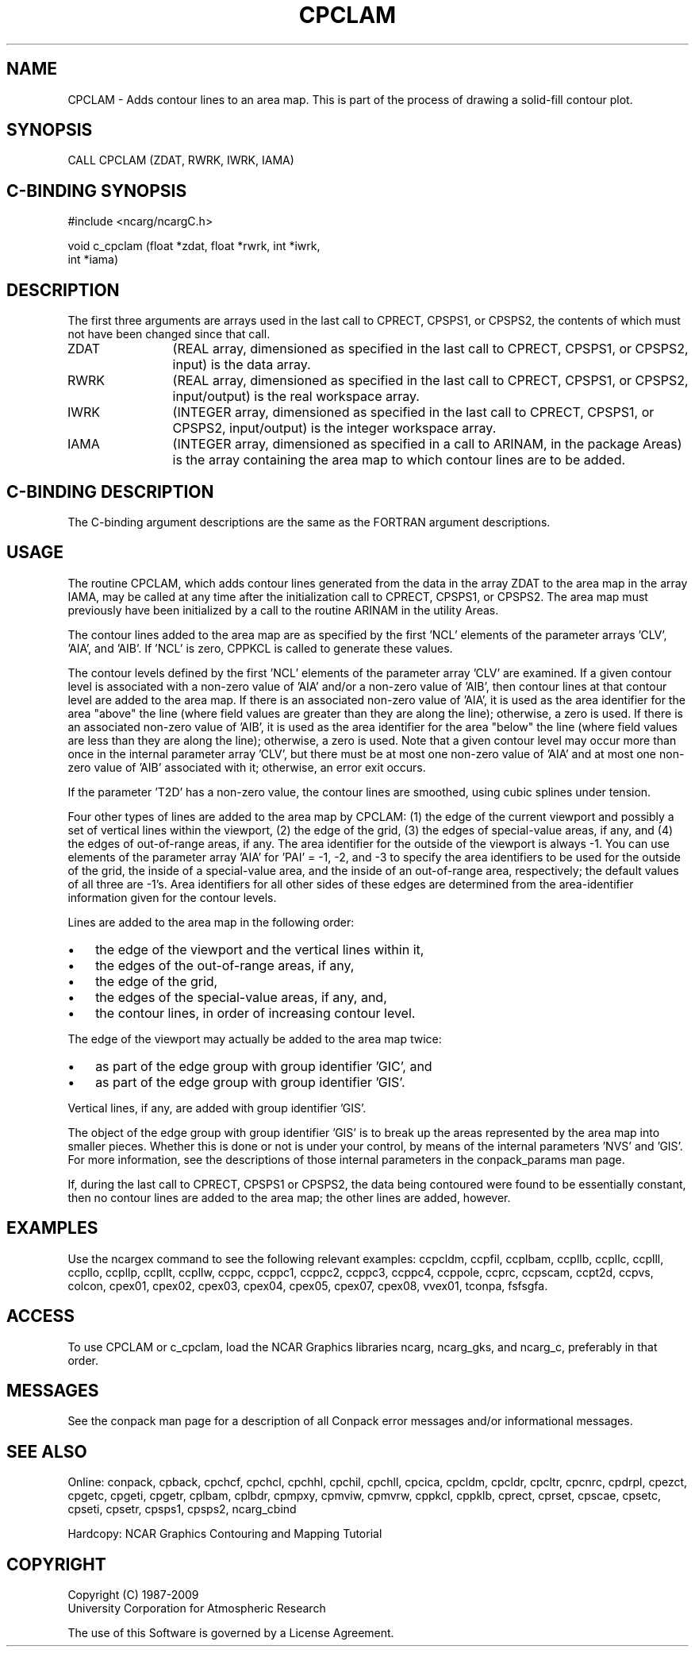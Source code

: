 .TH CPCLAM 3NCARG "March 1993" UNIX "NCAR GRAPHICS"
.na
.nh
.SH NAME
CPCLAM - Adds contour lines to an area map. This is part of the
process of drawing a solid-fill contour plot.
.SH SYNOPSIS
CALL CPCLAM (ZDAT, RWRK, IWRK, IAMA)
.SH C-BINDING SYNOPSIS
#include <ncarg/ncargC.h>
.sp
void c_cpclam (float *zdat, float *rwrk, int *iwrk, 
.br
int *iama)
.SH DESCRIPTION 
The first three arguments are arrays used in the last call 
to CPRECT, CPSPS1, or CPSPS2, the contents of which must 
not have been changed since that call.
.IP ZDAT 12
(REAL array, dimensioned as specified in the last call 
to CPRECT, CPSPS1, or CPSPS2, input) is the data array.
.IP RWRK 12
(REAL array, dimensioned as specified in the last call 
to CPRECT, CPSPS1, or CPSPS2, input/output) is the real 
workspace array.
.IP IWRK 12
(INTEGER array, dimensioned as specified in the last 
call to CPRECT, CPSPS1, or CPSPS2, input/output) is the 
integer workspace array.
.IP IAMA 12
(INTEGER array, dimensioned as specified in a call to 
ARINAM, in the package Areas) is the array containing the 
area map to which contour lines are to be added.
.SH C-BINDING DESCRIPTION
The C-binding argument descriptions are the same as the FORTRAN
argument descriptions.
.SH USAGE
The routine CPCLAM, which adds contour lines generated from the
data in the array ZDAT to the area map in the array IAMA, may
be called at any time after the initialization call to CPRECT,
CPSPS1, or CPSPS2. The area map must previously have been
initialized by a call to the routine ARINAM in the utility
Areas.
.sp
The contour lines added to the area map are as specified by the
first 'NCL' elements of the parameter arrays 'CLV', 'AIA', and
\&'AIB'. If 'NCL' is zero, CPPKCL is called to generate these
values.
.sp
The contour levels defined by the first 'NCL' elements of the
parameter array 'CLV' are examined.  If a given contour level is
associated with a non-zero value of 'AIA' and/or a non-zero value
of 'AIB', then contour lines at that contour level are added
to the area map.  If there is an associated non-zero value
of 'AIA', it is used as the area identifier for the area "above"
the line (where field values are greater than they are along the
line); otherwise, a zero is used.  If there is an associated non-zero
value of 'AIB', it is used as the area identifier for the area "below"
the line (where field values are less than they are along the line);
otherwise, a zero is used.  Note that a given contour level may occur
more than once in the internal parameter array 'CLV', but there must
be at most one non-zero value of 'AIA' and at most one non-zero
value of 'AIB' associated with it; otherwise, an error exit occurs.
.sp
If the parameter 'T2D' has a non-zero value, the contour
lines are smoothed, using cubic splines under tension.
.sp
Four other types of lines are added to the area map by CPCLAM:
(1) the edge of the current viewport and possibly a set of
vertical lines within the viewport, (2) the edge of the grid,
(3) the edges of special-value areas, if any, and (4) the edges
of out-of-range areas, if any. The area identifier for the
outside of the viewport is always -1. You can use elements of
the parameter array 'AIA' for 'PAI' = -1, -2, and -3 to specify
the area identifiers to be used for the outside of the grid,
the inside of a special-value area, and the inside of an
out-of-range area, respectively; the default values of all
three are -1's. Area identifiers for all other sides of these
edges are determined from the area-identifier information given
for the contour levels.
.sp
Lines are added to the area map in the following order:
.IP \(bu 3
the edge of the viewport and the vertical lines within it,
.IP \(bu 3
the edges of the out-of-range areas, if any,
.IP \(bu 3
the edge of the grid,
.IP \(bu 3
the edges of the special-value areas, if any, and,
.IP \(bu 3
the contour lines, in order of increasing contour level.
.PP
The edge of the viewport may actually be added to the area map
twice:
.IP \(bu 3
as part of the edge group with group identifier 'GIC', and
.IP \(bu 3
as part of the edge group with group identifier 'GIS'.
.PP
Vertical lines, if any, are added with group identifier 'GIS'.
.sp
The object of the edge group with group identifier 'GIS'
is to break up the areas represented by the area map into
smaller pieces. Whether this is done or not is under your
control, by means of the internal parameters 'NVS' and 'GIS'.
For more information, see the descriptions of those internal
parameters in the conpack_params man page.
.sp
If, during the last call to CPRECT, CPSPS1 or CPSPS2, the data
being contoured were found to be essentially constant, then no
contour lines are added to the area map; the other lines are
added, however.
.SH EXAMPLES
Use the ncargex command to see the following relevant
examples: 
ccpcldm,
ccpfil,
ccplbam,
ccpllb,
ccpllc,
ccplll,
ccpllo,
ccpllp,
ccpllt,
ccpllw,
ccppc,
ccppc1,
ccppc2,
ccppc3,
ccppc4,
ccppole,
ccprc,
ccpscam,
ccpt2d,
ccpvs,
colcon,
cpex01,
cpex02,
cpex03,
cpex04,
cpex05,
cpex07,
cpex08,
vvex01,
tconpa,
fsfsgfa.
.SH ACCESS
To use CPCLAM or c_cpclam, load the NCAR Graphics libraries ncarg, ncarg_gks,
and ncarg_c, preferably in that order.  
.SH MESSAGES
See the conpack man page for a description of all Conpack error
messages and/or informational messages.
.SH SEE ALSO
Online: 
conpack, 
cpback, cpchcf, cpchcl, cpchhl, cpchil, cpchll, cpcica, cpcldm,
cpcldr, cpcltr, cpcnrc, cpdrpl, cpezct, cpgetc, cpgeti, cpgetr, cplbam,
cplbdr, cpmpxy, cpmviw, cpmvrw, cppkcl, cppklb, cprect, cprset, cpscae,
cpsetc, cpseti, cpsetr, cpsps1, cpsps2, ncarg_cbind
.sp
Hardcopy:
NCAR Graphics Contouring and Mapping Tutorial
.SH COPYRIGHT
Copyright (C) 1987-2009
.br
University Corporation for Atmospheric Research
.br

The use of this Software is governed by a License Agreement.
